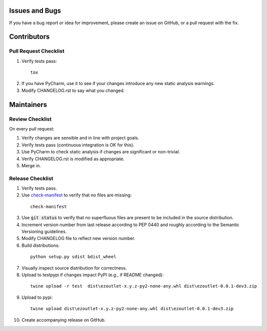 Issues and Bugs
===============
If you have a bug report or idea for improvement, please create an issue on GitHub, or a pull request with the fix.

Contributors
============

Pull Request Checklist
----------------------

1. Verify tests pass:
  ::

      tox

2. If you have PyCharm, use it to see if your changes introduce any new static analysis warnings.

3. Modify CHANGELOG.rst to say what you changed.

Maintainers
===========

Review Checklist
----------------
On every pull request:

1. Verify changes are sensible and in line with project goals.
2. Verify tests pass (continuous integration is OK for this).
3. Use PyCharm to check static analysis if changes are significant or non-trivial.
4. Verify CHANGELOG.rst is modified as appropriate.
5. Merge in.


Release Checklist
-----------------

1. Verify tests pass.

2. Use check-manifest_ to verify that no files are missing:
  ::

      check-manifest

3. Use :code:`git status` to verify that no superfluous files are present to be included in the source distribution.

4. Increment version number from last release according to PEP 0440 and roughly according to the Semantic Versioning guidelines.

5. Modify CHANGELOG file to reflect new version number.

6. Build distributions:
  ::

      python setup.py sdist bdist_wheel

7. Visually inspect source distribution for correctness.

8. Upload to testpypi if changes impact PyPI (e.g., if README changed):
  ::

      twine upload -r test  dist\ezoutlet-x.y.z-py2-none-any.whl dist\ezoutlet-0.0.1-dev3.zip


9. Upload to pypi:
  ::

      twine upload dist\ezoutlet-x.y.z-py2-none-any.whl dist\ezoutlet-0.0.1-dev3.zip

.. _check-manifest: https://pypi.python.org/pypi/check-manifest

10. Create accompanying release on GitHub.
